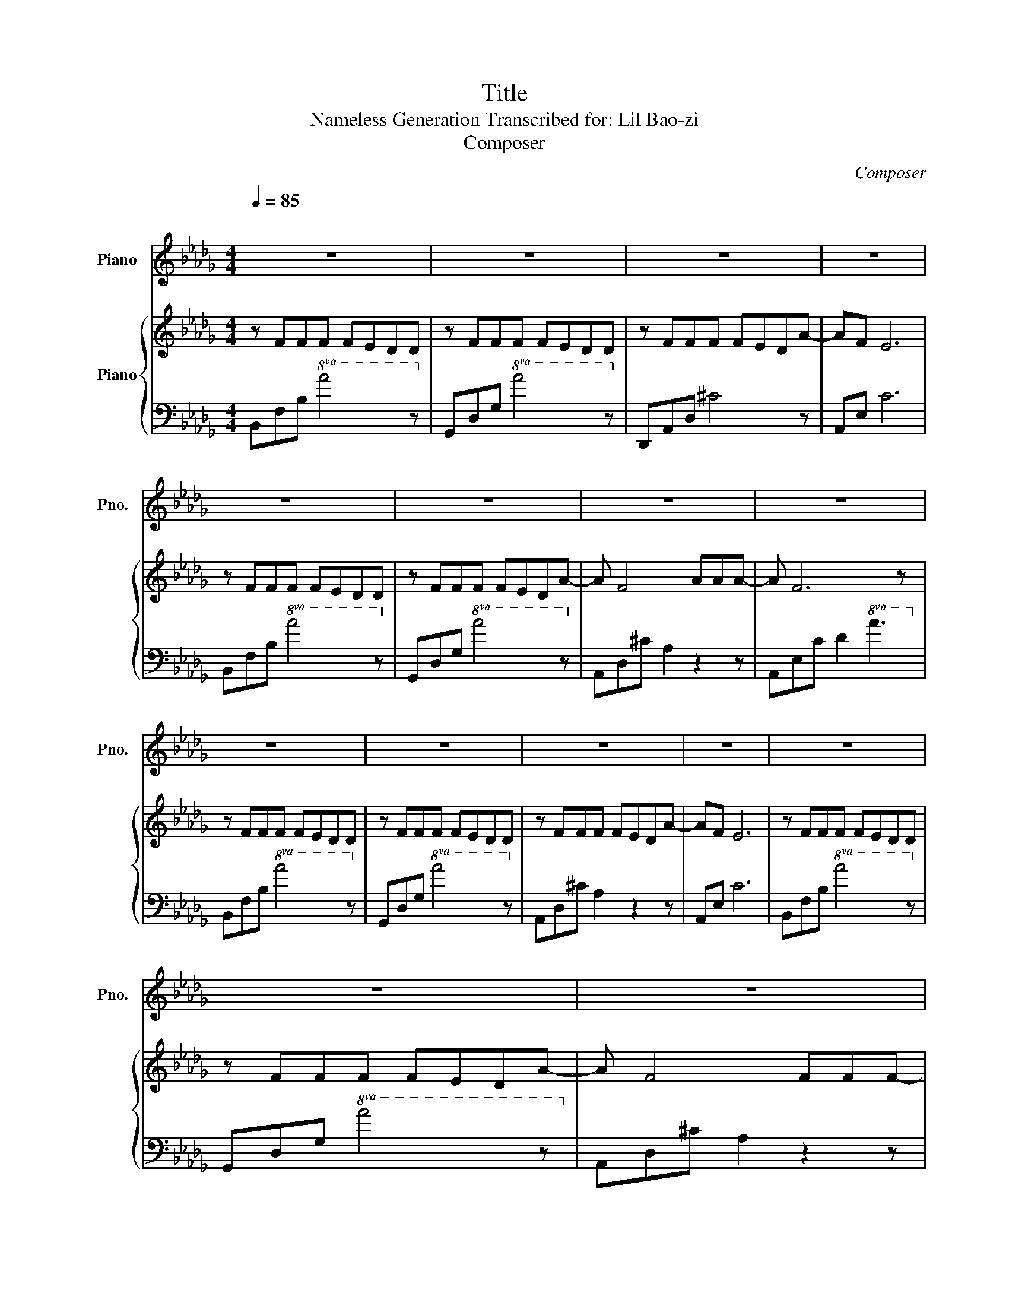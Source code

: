 X:1
T:Title
T:Nameless Generation Transcribed for: Lil Bao-zi 
T:Composer
C:Composer
%%score 1 { 2 | 3 }
L:1/8
Q:1/4=85
M:4/4
K:Db
V:1 treble nm="Piano" snm="Pno."
V:2 treble nm="Piano"
V:3 bass 
V:1
"^\n" z8 | z8 | z8 | z8 | z8 | z8 | z8 | z8 | z8 | z8 | z8 | z8 | z8 | z8 | z8 | z8 | z8 | z8 | %18
 z8 | z8 | z8 | z8 | z8 | z8 | z8 | z8 | z8 | z8 | z8 | z8 | z8 | z8 | z8 | z8 | z8 | z8 | z8 | %37
 z8 | z8 | z8 | z8 | z8 | z8 | z8 | z8 | z8 | z8 | z8 | z8 | z8 | z8 | z8 | z8 | z8 | z8 | z8 | %56
 z8 | z8 | z8 | z8 | z8 | z8 | z8 | z8 | z8 | z8 | z8 | z8 | z8 | z8 | z8 | z8 | z8 | z8 | z8 | %75
 z8 | z8 | z8 | z8 | z8 | z8 | z8 | z8 | z8 | z8 | z8 | z8 | z8 | z8 |] %89
V:2
 z FFF FEDD | z FFF FEDD | z FFF FEDA- | AF E6 | z FFF FEDD | z FFF FEDA- | A F4 AAA- | A F6 z | %8
 z FFF FEDD | z FFF FEDD | z FFF FEDA- | AF E6 | z FFF FEDD | z FFF FEDA- | A F4 FFF- | F E6 z | %16
 z z z2 z e ed/d/- | d2 da/a/- a2 ed/c/- | cc ca/a/- a2 ed/d/- | d2 de/e/- eded | agfd- dd aa/a/- | %21
 a2 ad/d/- dd aa/a/- | a2 ad/d/- d2 dd | eded e2 de- | edfe z e ed/d/- | d2 da/a/- a2 ed/c/- | %26
 ccc =a3 ed/d/- | d2 ed eded | agfd- dd aa/a/- | a2 ad/d/- dd aa/a/- | a2 ad/d/- d2 ed | %31
 eded e d2 e- | eded fedd- | d4 z4 | z8 | z FFF FEDD | z FFF FEDD | z FFF FEDA- | AF E6 | %39
 z FFF FEDD | z FFF FEDA- | A F4 FFF- | F E6 z | z z z2 z e ed/d/- | d2 da/a/- a2 ed/c/- | %45
 cc ca/a/- a2 ed/d/- | d2 de/e/- eded | agfd- dd aa/a/- | a2 ad/d/- dd aa/a/- | a2 ad/d/- d2 dd | %50
 eded e2 de- | edfe z e ed/d/ | z8 | z8 | z8 | z8 | z8 | z8 | z8 | z8 | z8 | z z z2 z e ed/d/- | %62
 d2 da/a/- a2 ed/c/- | cc c=a/=a/- a2 ed/d/- | d2 ed eded | agfd- dd aa/a/- | a2 ad/d/- dd aa/a/- | %67
 a2 ad/d/- d2 Bd | eded edfa | z8 | z z z2 z e ed/d/- | d2 da/a/- a2 ed/c/- | ccc =a3 ed/d/- | %73
 d2 ed eded | agfd- dd aa/a/- | a2 ad/d/- dd aa/a/- | a2 ad/d/- d2 ed | eded ed z e- | eded fedd- | %79
 d8 | z8 | z8 | z8 | z8 | z8 | z8 | z8 | z8 | z8 |] %89
V:3
 B,,F,B,!8va(! A4 z!8va)! | G,,D,G,!8va(! A4 z!8va)! | D,,A,,D, ^C4 z | A,,E, C6 | %4
 B,,F,B,!8va(! A4 z!8va)! | G,,D,G,!8va(! A4 z!8va)! | A,,D,^C A,2 z2 z | %7
 A,,E,C D2!8va(! A3!8va)! | B,,F,B,!8va(! A4 z!8va)! | G,,D,G,!8va(! A4 z!8va)! | %10
 A,,D,^C A,2 z2 z | A,,E, C6 | B,,F,B,!8va(! A4 z!8va)! | G,,D,G,!8va(! A4 z!8va)! | %14
 A,,D,^C A,2 z2 z | A,,E,C D2 z3 | z8 | D,A,DA, D,A,DA, | F,,C,F,C, F,,C,F,C, | %19
 B,,F,B,F, B,,F,B,F, | A,,E,A,E, A,,E,A,E, | G,,D,G,D, G,,D,G,D, | F,,C, A,2 B,,F, B,2 | %23
 E,=G,B,E B,=G,E, z | G,,D, G,2 A,,E, A,2 | D,A,DA, D,A,DA, | F,,C,F,C, F,,C,F,C, | %27
 B,,F,B,F, B,,F,B,F, | A,,E,A,E, A,,E,A,E, | G,,D,G,D, G,,D,G,D, | F,,C, A,2 B,,F, B,2 | %31
 E,=G,B,E B,=G,E, z | G,,D, G,2 A,,E,A,[D,A,D]- | [D,A,D]4 z4 | z8 | B,,F,B,!8va(! A4 z!8va)! | %36
 G,,D,G,!8va(! A4 z!8va)! | A,,D,^C A,2 z2 z | A,,E, C6 | B,,F,B,!8va(! A4 z!8va)! | %40
 G,,D,G,!8va(! A4 z!8va)! | A,,D,^C A,2 z2 z | A,,E,C D2 z3 | z8 | D,A,DA, D,A,DA, | %45
 F,,C,F,C, F,,C,F,C, | B,,F,B,F, B,,F,B,F, | A,,E,A,E, A,,E,A,E, | G,,D,G,D, G,,D,G,D, | %49
 F,,C, A,2 B,,F, B,2 | E,=G,B,E B,=G,E, z | G,,D, G,2 A,,E, A,2 | z8 | z8 | z8 | z8 | z8 | z8 | %58
 z8 | z8 | z8 | z8 | [D,A,D]6 z2 | [F,,C,F,]6 z2 | [B,,F,B,]6 z2 | [A,,E,A,]6 z2 | [G,,D,G,]6 z2 | %67
 [F,,C,F,]4 [B,,F,B,]4 | [E,=G,B,E]4 z4 | z8 | z8 | D,A,DA, D,A,DA, | F,,C,F,C, F,,C,F,C, | %73
 B,,F,B,F, B,,F,B,F, | A,,E,A,E, A,,E,A,E, | G,,D,G,D, G,,D,G,D, | F,,C, A,2 B,,F, B,2 | %77
 E,=G,B,E B,=G,E, z | G,,D, G,2 A,,E,A,[D,A,D]- | [D,A,D]8 | z8 | z8 | z8 | z8 | z8 | z8 | z8 | %87
 z8 | z8 |] %89

